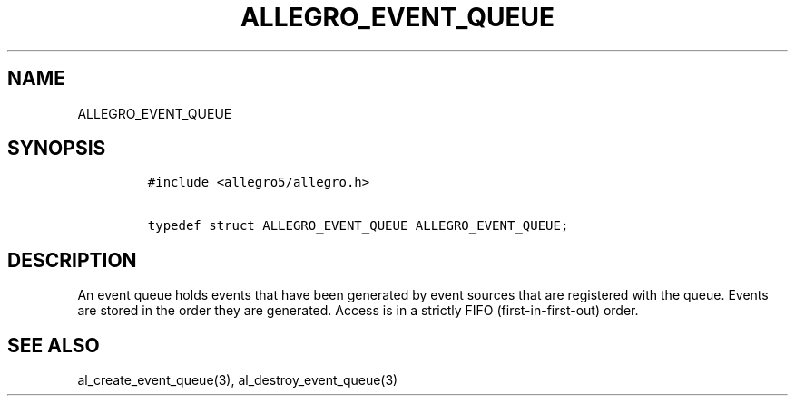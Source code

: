 .TH ALLEGRO_EVENT_QUEUE 3 "" "Allegro reference manual"
.SH NAME
.PP
ALLEGRO_EVENT_QUEUE
.SH SYNOPSIS
.IP
.nf
\f[C]
#include\ <allegro5/allegro.h>

typedef\ struct\ ALLEGRO_EVENT_QUEUE\ ALLEGRO_EVENT_QUEUE;
\f[]
.fi
.SH DESCRIPTION
.PP
An event queue holds events that have been generated by event
sources that are registered with the queue.
Events are stored in the order they are generated.
Access is in a strictly FIFO (first-in-first-out) order.
.SH SEE ALSO
.PP
al_create_event_queue(3), al_destroy_event_queue(3)
